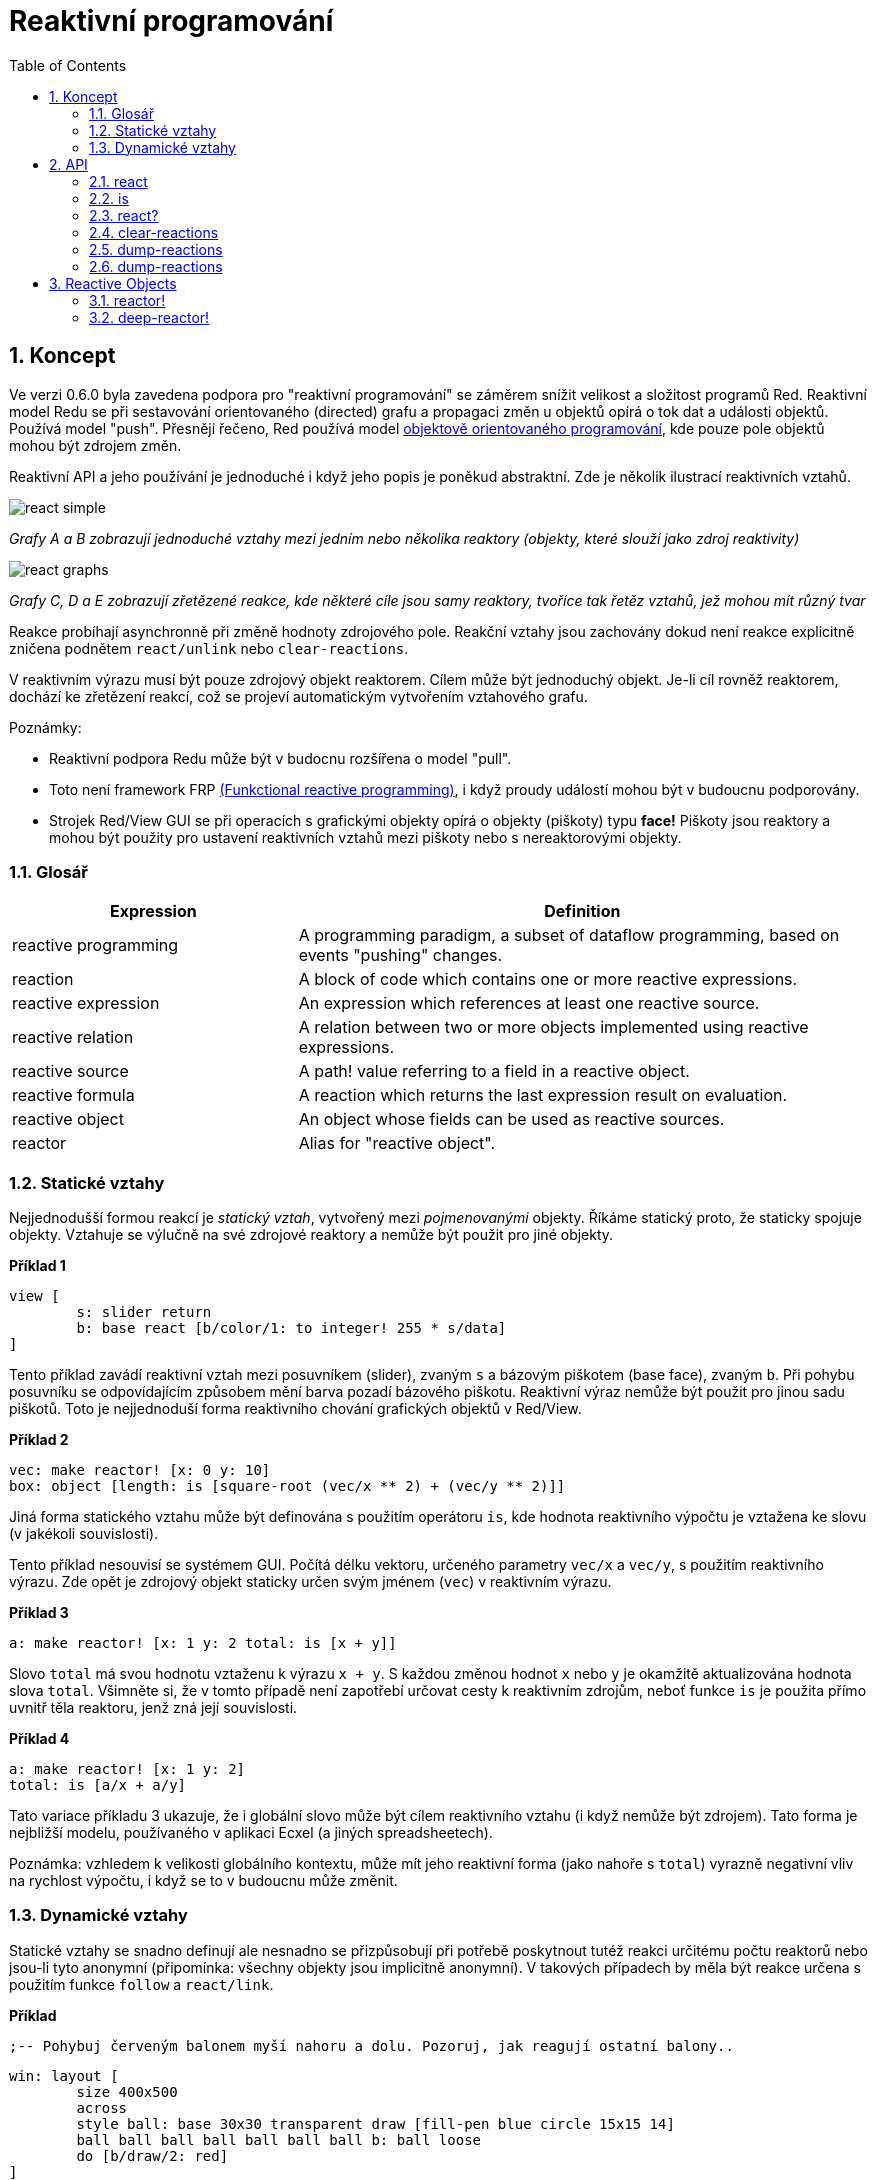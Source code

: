 = Reaktivní programování
:toc:
:numbered:

== Koncept anchor:concept[] 

Ve verzi 0.6.0 byla zavedena podpora pro "reaktivní programování" se záměrem snížit velikost a složitost programů Red. Reaktivní model Redu se při sestavování orientovaného (directed) grafu a propagaci změn u objektů opírá o tok dat a události objektů. Používá model "push". Přesněji řečeno, Red používá model https://en.wikipedia.org/wiki/Reactive_programming#Object-oriented[objektově orientovaného programování], kde pouze pole objektů mohou být zdrojem změn.

Reaktivní API a jeho používání je jednoduché i když jeho popis je poněkud abstraktní. Zde je několik ilustrací reaktivních vztahů.

image:../images/react-simple.png[style="text-align:center"]

_Grafy A a B zobrazují jednoduché vztahy mezi jedním nebo několika reaktory (objekty, které slouží jako zdroj reaktivity)_

image:../images/react-graphs.png[style="text-align:center"]

_Grafy C, D a E zobrazují zřetězené reakce, kde některé cíle jsou samy reaktory, tvoříce tak řetěz vztahů, jež mohou mít různý tvar_

Reakce probíhají asynchronně při změně hodnoty zdrojového pole. Reakční vztahy jsou zachovány dokud není reakce explicitně zničena podnětem `react/unlink` nebo `clear-reactions`.

V reaktivním výrazu musí být pouze zdrojový objekt reaktorem. Cílem může být jednoduchý objekt. Je-li cíl rovněž reaktorem, dochází ke zřetězení reakcí, což se projeví automatickým vytvořením vztahového grafu.

Poznámky:
 
* Reaktivní podpora Redu může být v budocnu rozšířena o model "pull".
* Toto není framework FRP https://en.wikipedia.org/wiki/Functional_reactive_programming[(Funkctional reactive programming)], i když proudy událostí mohou být v budoucnu podporovány.
* Strojek Red/View GUI se při operacích s grafickými objekty opírá o objekty (piškoty) typu *face!* Piškoty jsou reaktory a mohou být použity pro ustavení reaktivních vztahů mezi piškoty nebo s nereaktorovými objekty.

=== Glosář anchor:glossary[] 

[cols="1,2", options="header"]
|===
|Expression | Definition
|reactive programming | A programming paradigm, a subset of dataflow programming, based on events "pushing" changes.
|reaction | A block of code which contains one or more reactive expressions.
|reactive expression | An expression which references at least one reactive source.
|reactive relation | A relation between two or more objects implemented using reactive expressions.
|reactive source | A path! value referring to a field in a reactive object.
|reactive formula | A reaction which returns the last expression result on evaluation.
|reactive object | An object whose fields can be used as reactive sources.
|reactor	| Alias for "reactive object".
|===

=== Statické vztahy anchor:static-relations[] 

Nejjednodušší formou reakcí je _statický vztah_, vytvořený mezi _pojmenovanými_ objekty. Říkáme statický proto, že staticky spojuje objekty. Vztahuje se výlučně na své zdrojové reaktory a nemůže být použit pro jiné objekty.

*Příklad 1*

	view [
		s: slider return
		b: base react [b/color/1: to integer! 255 * s/data]
	]

Tento příklad zavádí reaktivní vztah mezi posuvníkem (slider), zvaným `s` a bázovým piškotem (base face), zvaným `b`. Při pohybu posuvníku se odpovídajícím způsobem mění barva pozadí bázového piškotu. Reaktivní výraz nemůže být použit pro jinou sadu piškotů. Toto je nejjednoduší forma reaktivního chování grafických objektů v Red/View.

*Příklad 2*

    vec: make reactor! [x: 0 y: 10]
    box: object [length: is [square-root (vec/x ** 2) + (vec/y ** 2)]]

Jiná forma statického vztahu může být definována s použitím operátoru `is`, kde hodnota reaktivního výpočtu je vztažena ke slovu (v jakékoli souvislosti).

Tento příklad nesouvisí se systémem GUI. Počítá délku vektoru, určeného parametry `vec/x` a `vec/y`, s použitím reaktivního výrazu. Zde opět je zdrojový objekt staticky určen svým jménem (`vec`) v reaktivním výrazu.

*Příklad 3*

	a: make reactor! [x: 1 y: 2 total: is [x + y]]
	
Slovo `total` má svou hodnotu vztaženu k výrazu `x + y`. S každou změnou hodnot `x` nebo `y` je okamžitě aktualizována hodnota slova `total`. Všimněte si, že v tomto případě není zapotřebí určovat cesty k reaktivním zdrojům, neboť funkce `is` je použita přímo uvnitř těla reaktoru, jenž zná její souvislosti.

*Příklad 4*

	a: make reactor! [x: 1 y: 2]
	total: is [a/x + a/y]

Tato variace příkladu 3 ukazuje, že i globální slovo může být cílem reaktivního vztahu (i když nemůže být zdrojem). Tato forma je nejbližší modelu, používaného v aplikaci Ecxel (a jiných spreadsheetech).

Poznámka: vzhledem k velikosti globálního kontextu, může mít jeho reaktivní forma (jako nahoře s `total`) vyrazně negativní vliv na rychlost výpočtu, i když se to v budoucnu může změnit.

=== Dynamické vztahy anchor:dynamic-relations[]  

Statické vztahy se snadno definují ale nesnadno se přizpůsobují při potřebě poskytnout tutéž reakci určitému počtu reaktorů nebo jsou-li tyto anonymní (připomínka: všechny objekty jsou implicitně anonymní). V takových případech by měla být reakce určena s použitím funkce `follow` a `react/link`.

*Příklad*

	;-- Pohybuj červeným balonem myší nahoru a dolu. Pozoruj, jak reagují ostatní balony..
	
	win: layout [
		size 400x500
		across
		style ball: base 30x30 transparent draw [fill-pen blue circle 15x15 14]
		ball ball ball ball ball ball ball b: ball loose
		do [b/draw/2: red]
	]
	
	follow: func [left right][left/offset/y: to integer! right/offset/y * 108%]
	
	faces: win/pane
	while [not tail? next faces][
		react/link :follow [faces/1 faces/2]
		faces: next faces
	]
	view win

V tomto příkladě je reakcí funkce (`follow`), která je aplikována na piškoty balonů (by pairs). To vytváří řetězec vztahů, které spojují všechny balony. Termíny v reakcích jsou názvy parametrů, takže mohou být použity pro jiné objekty (narozdíl od statických vztahů).

== API anchor:api[] 

=== react anchor:react[] 

*Syntaxe*

    react <code>
    react/unlink <code> <source>
    
    react/link <func> <objects>
    react/unlink <func> <source>
    
    react/later <code>
    
    <code>    : blok kódu, který obsahuje alespoń jeden reaktivní zdroj (block!).
    <func>    : funkce, která obsahuje alespoň jeden reaktivní zdroj (function!).
    <objects> : seznam objektů, použitých jako argumenty reaktivní funkce (block! of object! values).
    <source>  : slovo 'all nebo objekt či seznam objektů (word! object! block!).
    
    Returns   : <code> nebo <func> pro další odkazy na reakci
    
*Popis*

Funkce `react` zavádí nový reaktivní vztah, který obsahuje alespoň jeden reaktivní zdroj, jímž může být blok kódu (zavádí "statický vztah") nebo funkce (zavádí "dynamický vztah" a vyžaduje upřesnění `/link`). V obou případech je kód staticky analyzován za účelem určení reaktivních zdrojů (s hodnotami typu path!), které odkazují na pole reaktoru.

Implicitně je nově vytvářená reakce volána ihned po vytvoření před odezvou funkce `react`. To může být v některých případech nežádoucí a lze se tomu vyhnout volbou `/later`.

Reakce obsahuje libovolný kód Redu, jeden nebo více reaktivních zdrojů a jeden nebo více reaktivních výrazů. Je na uživateli, aby určil výběr vztahů, které nejlépe vyhovují jeho potřebám.

Volba `/link` přijímá funkci jako reakci a seznam objektů jako argumenty, které mají být použity při výpočtu reakce. Tato alternativní forma umožňuje dynamické reakce, jehož kód lze opětovně použít pro jinou sadu objektů (základní funkce `react` umí pracovat pouze s pojmenovanými objekty).

Reakci lze odebrat upřesněním `/unlink` a jedním z následujících `<zdrojových>` argumentů:

* Slovo 'all - odebere všechny reaktivní vztahy vytvořené reakcí.
* Hodnota typu objekt - odebere pouze ty vztahy, ve kterých je tento objekt reaktivním zdrojem.
* Seznam objektů - odebere pouze ty vztahy, ve kterých jsou uvedené objekty reaktivními zdroji.

Funkce `/unlink` přijímá reaktivní blok nebo funkci jako argument, takže jsou odebrány pouze vztahy, vytvořené z této reakce.

=== is anchor:is[] 

*Syntaxe*

    <word>: is <code>
    
    <word> : slovo, které má být přiřazeno k výsledku reakce (set-word!).
    <code> : blok kódu, který obsahuje alespoň jeden reaktivní zdroj (block!).
    
*Popis*

Operátor `is` vytváří reaktivní formuli, jejíž výsledek bude přiřazen ke slovu. Blok `<code>` může obsahovat odkazy jak na pole obalujícího (wrapping) objektu (pokud je použit v těle bloku reaktoru), tak na pole externího reaktoru.

Poznámka: Tento operátor vytváří reaktivní formule, napodobující formule modelu Excel.

*Příklad*

    a: make reactor! [x: 1 y: 2 total: is [x + y]]
    
    a/total
    == 3
    a/x: 100
    a/total
    == 102

=== react? anchor:react-1[] 

*Syntaxe*

    react? <obj> <field>
    react?/target <obj> <field>
    
    <obj>   : kontrolovaný objekt (object!).
    <field> : pole kontrolovaného objektu (word!).
    
    pole kontrolovaného objektu
    
*Popis*

Funkce `react?` kontroluje, zda je pole objektu reaktivním zdrojem. Pokud ano, vrátí se první reakce, nalezená jako zdroj v poli objektu; pokud ne, vrací se hodnota `none`. Upřesnění `/target` kontroluje, zda je pole cílem místo zdrojem a vrátí první reakci, zacílenou na toto pole nebo vrátí `none` při absenci shody.

=== clear-reactions anchor:clear-reactions[] 

*Syntaxe*

    clear-reactions
    
*Popis*

Odstraní bezpodmínečně všechny definované reakce.

=== dump-reactions anchor:dump-reactions[] 

*Syntaxe*

=== dump-reactions anchor:dump-reactions[] 
    
*Popis*

Vytvoří seznam registrovaných reakcí pro ladící účely.

== Reactive Objects anchor:reactive-objects[] 

Obyčejné objekty v Redu nevykazují reaktivní chování. Aby se objekt stal reaktivním zdrojem, musí být vytvořen z jednoho z následujících prototypů:

=== reactor! anchor:reactor[] 

*Syntaxe*

    make reactor! <body>
    
    <body> : blok s tělem objektu   (block!).
    
    Returns : reaktivní objekt.
    
*Popis*

Vytvoří nový reaktivní objekt z těla bloku. Nastavení pole vráceného objektu na novou hodnotu spustí reakce pro toto pole definované.

Poznámka: Tělo může obsahovat výrazy s `is` .

=== deep-reactor! anchor:deep-reactor[] 

*Syntaxe*

    make deep-reactor! <body>
    
    <body> : blok s tělem objektu  (block!).
    
    Returns : reaktivní objekt.
    
*Popis*

Vytvoří nový reaktivní objekt z těla bloku. Nastavení pole vráceného objektu na novou hodnotu nebo změna řady (series), na kterou pole odkazuje (včetně vnořených řad), spustí reakce prot toto pole definované.

Poznámka: Tělo může obsahovat výrazy s `is`.

*Příklad*

Ukazuje, jak změna serie - dokonce i vnořené, spustí reakci.

Poznámka: Je na uživateli aby v tomto případě zabránil cyklování. Když například `deep-reactor!` mění ve formuli reaktoru (e.g. `is` hodnoty řad, může vytvořit nekonečné reaktivní cyckly.

    r: make deep-reactor! [
        x: [1 2 3]
        y: [[a b] [c d]]
        total: is [append copy x copy y]
    ]
    append r/y/2 'e
    print mold r/total
 
